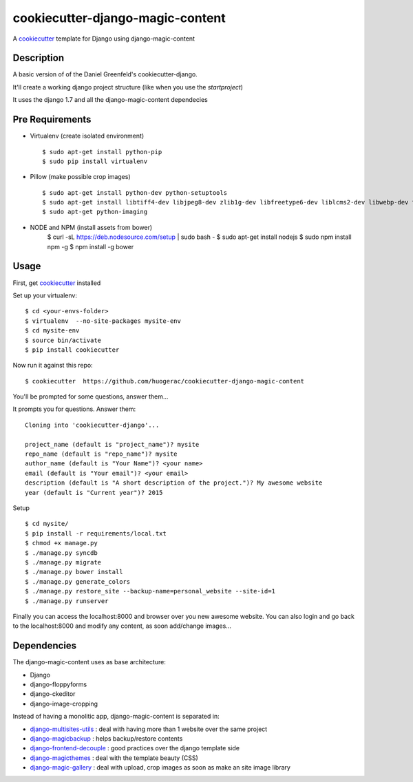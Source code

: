 cookiecutter-django-magic-content
=================================

A cookiecutter_ template for Django using django-magic-content

.. _cookiecutter: https://github.com/audreyr/cookiecutter

Description
-----------

A basic version of of the Daniel Greenfeld's cookiecutter-django.

It'll create a working django project structure (like when you use the `startproject`)

It uses the django 1.7 and all the django-magic-content dependecies

Pre Requirements
----------------

- Virtualenv (create isolated environment) ::
    
    $ sudo apt-get install python-pip
    $ sudo pip install virtualenv

- Pillow (make possible crop images) ::

    $ sudo apt-get install python-dev python-setuptools
    $ sudo apt-get install libtiff4-dev libjpeg8-dev zlib1g-dev libfreetype6-dev liblcms2-dev libwebp-dev tcl8.5-dev tk8.5-dev python-tk
    $ sudo apt-get python-imaging

- NODE and NPM (install assets from bower)
    $ curl -sL https://deb.nodesource.com/setup | sudo bash -
    $ sudo apt-get install nodejs
    $ sudo npm install npm -g
    $ npm install -g bower


Usage
------

First, get cookiecutter_ installed ::

Set up your virtualenv::

    $ cd <your-envs-folder>
    $ virtualenv  --no-site-packages mysite-env
    $ cd mysite-env
    $ source bin/activate
    $ pip install cookiecutter

Now run it against this repo::

    $ cookiecutter  https://github.com/huogerac/cookiecutter-django-magic-content

You'll be prompted for some questions, answer them...

It prompts you for questions. Answer them::

    Cloning into 'cookiecutter-django'...

    project_name (default is "project_name")? mysite
    repo_name (default is "repo_name")? mysite
    author_name (default is "Your Name")? <your name>
    email (default is "Your email")? <your email>
    description (default is "A short description of the project.")? My awesome website
    year (default is "Current year")? 2015


Setup ::

    $ cd mysite/
    $ pip install -r requirements/local.txt
    $ chmod +x manage.py
    $ ./manage.py syncdb
    $ ./manage.py migrate
    $ ./manage.py bower install
    $ ./manage.py generate_colors
    $ ./manage.py restore_site --backup-name=personal_website --site-id=1
    $ ./manage.py runserver


Finally you can access the localhost:8000 and browser over you new awesome website.
You can also login and go back to the localhost:8000 and modify any content, as soon add/change images...


Dependencies
------------

The django-magic-content uses as base architecture:

- Django
- django-floppyforms
- django-ckeditor
- django-image-cropping

Instead of having a monolitic app, django-magic-content is separated in:

- `django-multisites-utils <https://github.com/DjenieLabs/django-multisites-utils>`_ : deal with having more than 1 website over the same project

- `django-magicbackup <https://github.com/DjenieLabs/django-magicbackup>`_ : helps backup/restore contents

- `django-frontend-decouple <https://github.com/DjenieLabs/django-frontend-decouple>`_ : good practices over the django template side

- `django-magicthemes <https://github.com/DjenieLabs/django-magicthemes>`_ : deal with the template beauty (CSS)

- `django-magic-gallery <https://github.com/DjenieLabs/django-magic-gallery>`_ : deal with upload, crop images as soon as make an site image library 
